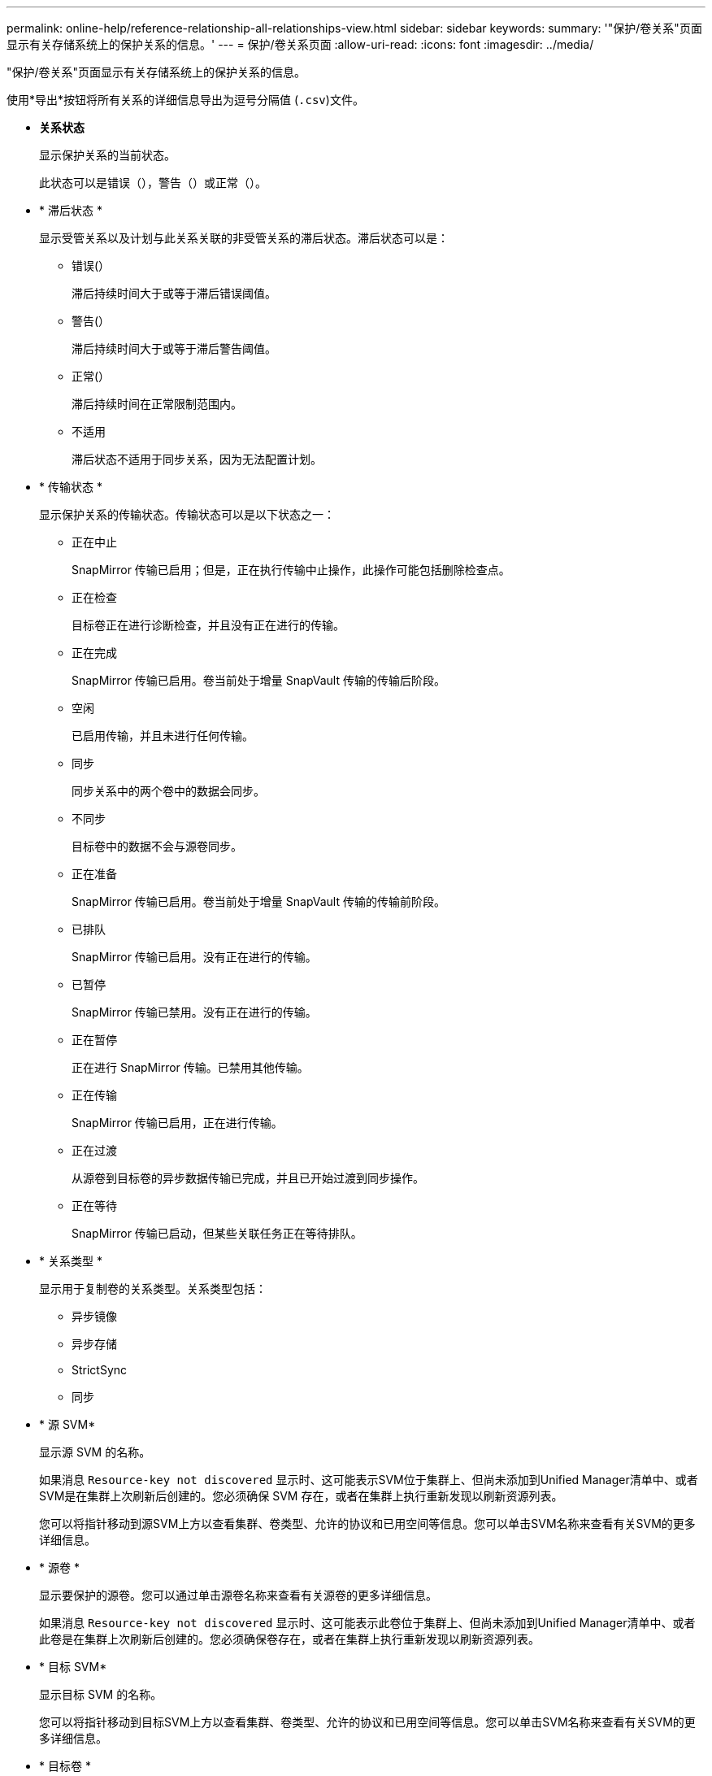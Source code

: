 ---
permalink: online-help/reference-relationship-all-relationships-view.html 
sidebar: sidebar 
keywords:  
summary: '"保护/卷关系"页面显示有关存储系统上的保护关系的信息。' 
---
= 保护/卷关系页面
:allow-uri-read: 
:icons: font
:imagesdir: ../media/


[role="lead"]
"保护/卷关系"页面显示有关存储系统上的保护关系的信息。

使用*导出*按钮将所有关系的详细信息导出为逗号分隔值 (`.csv`)文件。

* *关系状态*
+
显示保护关系的当前状态。

+
此状态可以是错误（image:../media/sev-error-um60.png[""]），警告（image:../media/sev-warning-um60.png[""]）或正常（image:../media/sev-normal-um60.png[""]）。

* * 滞后状态 *
+
显示受管关系以及计划与此关系关联的非受管关系的滞后状态。滞后状态可以是：

+
** 错误(image:../media/sev-error-um60.png[""]）
+
滞后持续时间大于或等于滞后错误阈值。

** 警告(image:../media/sev-warning-um60.png[""]）
+
滞后持续时间大于或等于滞后警告阈值。

** 正常(image:../media/sev-normal-um60.png[""]）
+
滞后持续时间在正常限制范围内。

** 不适用
+
滞后状态不适用于同步关系，因为无法配置计划。



* * 传输状态 *
+
显示保护关系的传输状态。传输状态可以是以下状态之一：

+
** 正在中止
+
SnapMirror 传输已启用；但是，正在执行传输中止操作，此操作可能包括删除检查点。

** 正在检查
+
目标卷正在进行诊断检查，并且没有正在进行的传输。

** 正在完成
+
SnapMirror 传输已启用。卷当前处于增量 SnapVault 传输的传输后阶段。

** 空闲
+
已启用传输，并且未进行任何传输。

** 同步
+
同步关系中的两个卷中的数据会同步。

** 不同步
+
目标卷中的数据不会与源卷同步。

** 正在准备
+
SnapMirror 传输已启用。卷当前处于增量 SnapVault 传输的传输前阶段。

** 已排队
+
SnapMirror 传输已启用。没有正在进行的传输。

** 已暂停
+
SnapMirror 传输已禁用。没有正在进行的传输。

** 正在暂停
+
正在进行 SnapMirror 传输。已禁用其他传输。

** 正在传输
+
SnapMirror 传输已启用，正在进行传输。

** 正在过渡
+
从源卷到目标卷的异步数据传输已完成，并且已开始过渡到同步操作。

** 正在等待
+
SnapMirror 传输已启动，但某些关联任务正在等待排队。



* * 关系类型 *
+
显示用于复制卷的关系类型。关系类型包括：

+
** 异步镜像
** 异步存储
** StrictSync
** 同步


* * 源 SVM*
+
显示源 SVM 的名称。

+
如果消息 `Resource-key not discovered` 显示时、这可能表示SVM位于集群上、但尚未添加到Unified Manager清单中、或者SVM是在集群上次刷新后创建的。您必须确保 SVM 存在，或者在集群上执行重新发现以刷新资源列表。

+
您可以将指针移动到源SVM上方以查看集群、卷类型、允许的协议和已用空间等信息。您可以单击SVM名称来查看有关SVM的更多详细信息。

* * 源卷 *
+
显示要保护的源卷。您可以通过单击源卷名称来查看有关源卷的更多详细信息。

+
如果消息 `Resource-key not discovered` 显示时、这可能表示此卷位于集群上、但尚未添加到Unified Manager清单中、或者此卷是在集群上次刷新后创建的。您必须确保卷存在，或者在集群上执行重新发现以刷新资源列表。

* * 目标 SVM*
+
显示目标 SVM 的名称。

+
您可以将指针移动到目标SVM上方以查看集群、卷类型、允许的协议和已用空间等信息。您可以单击SVM名称来查看有关SVM的更多详细信息。

* * 目标卷 *
+
显示目标卷的名称。

+
您可以将指针移动到卷上方以查看相关信息、例如卷所在的聚合、qtree配额过量使用的空间、上次卷移动操作的状态以及卷中分配的空间。您还可以查看相关对象的详细信息、例如卷所属的SVM、卷所属的聚合以及属于此聚合的所有卷。

* * 滞后持续时间 *
+
显示镜像上的数据滞后于源的时间量。

+
对于 StrictSync 关系，滞后持续时间应接近或等于 0 秒。

* * 上次成功更新 *
+
显示上次成功执行 SnapMirror 或 SnapVault 操作的时间。

+
上次成功更新不适用于同步关系。

* * 上次传输持续时间 *
+
显示上次数据传输完成所用的时间。

+
传输持续时间不适用于 StrictSync 关系，因为传输应同时进行。

* * 上次传输大小 *
+
显示上次数据传输的大小（以字节为单位）。

+
传输大小不适用于 StrictSync 关系。

* * 关系运行状况 *
+
显示集群的关系运行状况。

* * 关系状态 *
+
显示SnapMirror关系的镜像状态。

* * 运行不正常的原因 *
+
关系处于不正常状态的原因。

* * 源集群 *
+
显示 SnapMirror 关系的源集群的名称。

* * 源节点 *
+
显示SnapMirror关系的源节点的名称。

* * 目标集群 *
+
显示 SnapMirror 关系的目标集群的名称。

* * 目标节点 *
+
显示SnapMirror关系的目标节点的名称。

* * 传输优先级 *
+
显示传输运行的优先级。传输优先级为 " 正常 " 或 " 低 " 。正常优先级传输会在低优先级传输之前进行计划。

+
传输优先级不适用于同步关系，因为所有传输都使用相同的优先级进行处理。

* * 策略 *
+
显示卷的保护策略。您可以单击策略名称以查看与该策略关联的详细信息，包括以下信息：

+
** 传输优先级
+
指定为异步操作运行传输的优先级。传输优先级为 " 正常 " 或 " 低 " 。正常优先级传输会在低优先级传输之前进行计划。默认值为 " 正常 " 。

** 忽略访问时间
+
仅适用于 SnapVault 关系。此选项用于指定增量传输是否忽略仅更改了访问时间的文件。值为 True 或 False 。默认值为 False 。

** 关系不同步时
+
指定 ONTAP 在无法同步同步关系时执行的操作。如果无法与二级卷同步， StrictSync 关系将限制对主卷的访问。如果无法与二级系统同步，则同步关系不会限制对主系统的访问。

** 尝试次数限制
+
指定每次为 SnapMirror 关系手动或计划传输尝试的最大次数。默认值为 8. 。

** 注释
+
提供一个文本字段，用于为选定策略提供特定注释。

** SnapMirror标签
+
指定与 Snapshot 副本策略关联的第一个计划的 SnapMirror 标签。SnapVault 子系统在将 Snapshot 副本备份到 SnapVault 目标时会使用 SnapMirror 标签。

** 保留设置
+
根据备份时间或数量指定备份的保留时间。

** 实际 Snapshot 副本
+
指定此卷上与指定标签匹配的 Snapshot 副本数。

** 保留 Snapshot 副本
+
指定即使达到策略的最大限制也不会自动删除的 SnapVault Snapshot 副本数。值为 True 或 False 。默认值为 False 。

** 保留警告阈值
+
指定发送警告以指示即将达到最大保留限制的 Snapshot 副本限制。



* * 计划 *
+
显示分配给关系的保护计划的名称。您可以单击计划名称以查看有关该计划的详细信息。

+
此计划不适用于同步关系。

* * 版本灵活复制 *
+
显示是，是和备份选项或无。


